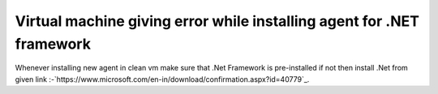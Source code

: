 .. _question1:

**********************************************************************
Virtual machine giving error while installing agent for .NET framework
**********************************************************************

Whenever installing new agent in clean vm make sure that .Net Framework is pre-installed if not 
then install .Net from given link :-`https://www.microsoft.com/en-in/download/confirmation.aspx?id=40779`_.